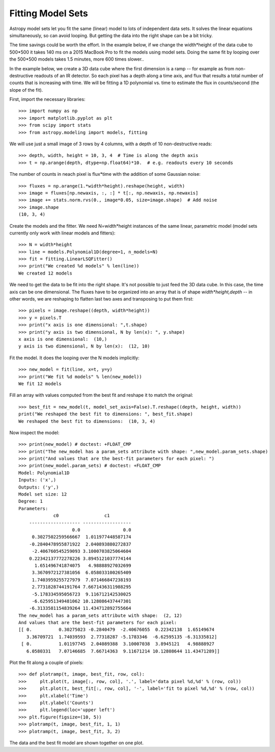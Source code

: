 Fitting Model Sets
==================

Astropy model sets let you fit the same (linear) model to lots of independent
data sets. It solves the linear equations simultaneously, so can avoid looping.
But getting the data into the right shape can be a bit tricky. 

The time savings could be worth the effort. In the example below, if we change
the width*height of the data cube to 500*500 it takes 140 ms on a 2015 MacBook Pro
to fit the models using model sets. Doing the same fit by looping over the 500*500 models 
takes 1.5 minutes, more 600 times slower..

In the example below, we create a 3D data cube where the first dimension is a ramp --
for example as from non-destructive readouts of an IR detector. So each pixel has a 
depth along a time axis, and flux that results a total number of counts that is 
increasing with time. We will be fitting a 1D polynomial vs. time to estimate the 
flux in counts/second (the slope of the fit).

First, import the necessary libraries::

    >>> import numpy as np
    >>> import matplotlib.pyplot as plt
    >>> from scipy import stats
    >>> from astropy.modeling import models, fitting

We will use just a small image of 3 rows by 4 columns, with a depth of 10 non-destructive reads::

    >>> depth, width, height = 10, 3, 4  # Time is along the depth axis
    >>> t = np.arange(depth, dtype=np.float64)*10.  # e.g. readouts every 10 seconds

The number of counts in neach pixel is flux*time with the addition of some Gaussian noise::

    >>> fluxes = np.arange(1.*width*height).reshape(height, width)
    >>> image = fluxes[np.newaxis, :, :] * t[:, np.newaxis, np.newaxis]
    >>> image += stats.norm.rvs(0., image*0.05, size=image.shape)  # Add noise
    >>> image.shape
    (10, 3, 4)

Create the models and the fitter. We need N=width*height instances of the same linear,
parametric model (model sets currently only work with linear models and fitters)::

    >>> N = width*height 
    >>> line = models.Polynomial1D(degree=1, n_models=N)
    >>> fit = fitting.LinearLSQFitter()
    >>> print("We created %d models" % len(line))
    We created 12 models

We need to get the data to be fit into the right shape. It's not possible to just feed
the 3D data cube. In this case, the time axis can be one dimensional. 
The fluxes have to be organized into an array that is of shape `width*height,depth` --  in 
other words, we are reshaping to flatten last two axes and transposing to put them first::

    >>> pixels = image.reshape((depth, width*height))
    >>> y = pixels.T
    >>> print("x axis is one dimensional: ",t.shape)
    >>> print("y axis is two dimensional, N by len(x): ", y.shape)
    x axis is one dimensional:  (10,)
    y axis is two dimensional, N by len(x):  (12, 10)

Fit the model. It does the looping over the N models implicitly::

    >>> new_model = fit(line, x=t, y=y)
    >>> print("We fit %d models" % len(new_model))
    We fit 12 models

Fill an array with values computed from the best fit and reshape it to match the original::

    >>> best_fit = new_model(t, model_set_axis=False).T.reshape((depth, height, width))
    print("We reshaped the best fit to dimensions: ", best_fit.shape)
    We reshaped the best fit to dimensions:  (10, 3, 4)

Now inspect the model::

    >>> print(new_model) # doctest: +FLOAT_CMP
    >>> print("The new_model has a param_sets attribute with shape: ",new_model.param_sets.shape)
    >>> print("And values that are the best-fit parameters for each pixel: ")
    >>> print(new_model.param_sets) # doctest: +FLOAT_CMP
    Model: Polynomial1D
    Inputs: ('x',)
    Outputs: ('y',)
    Model set size: 12
    Degree: 1
    Parameters:
                 c0                 c1
        ------------------- ------------------
                        0.0                0.0
         0.3027502259566667  1.011977448587174
        -0.2840478955871922  2.040893880272837
         -2.406760545259093 3.1000703825064604
        0.22342137772278226 3.8945121037774144
          1.651496741874075   4.98888927032699
         3.3670972127381056  6.058033100265409
         1.7403959255727979  7.071466847238193
         2.7731828744191764 7.6671436311988295
         -5.178334595056723  9.116712142530025
         -6.625951349481062 10.128086437447301
        -6.3133581154839264 11.434712892755664
    The new_model has a param_sets attribute with shape:  (2, 12)
    And values that are the best-fit parameters for each pixel:
    [[ 0.          0.30275023 -0.2840479  -2.40676055  0.22342138  1.65149674
       3.36709721  1.74039593  2.77318287 -5.1783346  -6.62595135 -6.31335812]
     [ 0.          1.01197745  2.04089388  3.10007038  3.8945121   4.98888927
       6.0580331   7.07146685  7.66714363  9.11671214 10.12808644 11.43471289]]

Plot the fit along a couple of pixels::

    >>> def plotramp(t, image, best_fit, row, col):
    >>>     plt.plot(t, image[:, row, col], '.', label='data pixel %d,%d' % (row, col))
    >>>     plt.plot(t, best_fit[:, row, col], '-', label='fit to pixel %d,%d' % (row, col))
    >>>     plt.xlabel('Time')
    >>>     plt.ylabel('Counts')
    >>>     plt.legend(loc='upper left')
    >>> plt.figure(figsize=(10, 5))
    >>> plotramp(t, image, best_fit, 1, 1)
    >>> plotramp(t, image, best_fit, 3, 2)

The data and the best fit model are shown together on one plot.

.. plot::
    
    import numpy as np
    import matplotlib.pyplot as plt
    from scipy import stats
    from astropy.modeling import models, fitting
    
    # Set up the shape of the image and create the time axis
    depth,width,height=10,3,4 # Time is along the depth axis
    t = np.arange(depth, dtype=np.float64)*10.  # e.g. readouts every 10 seconds
    
    # Make up a flux in each pixel 
    fluxes = np.arange(1.*width*height).reshape(height, width)
    # Create the ramps by integrating the fluxes along the time steps
    image = fluxes[np.newaxis, :, :] * t[:, np.newaxis, np.newaxis]
    # Add some Gaussian noise to each sample
    image += stats.norm.rvs(0., image*0.05, size=image.shape)  # Add noise
    
    # Create the models and the fitter
    N = width*height # This is how many instances we need
    line = models.Polynomial1D(degree=1, n_models=N)
    fit = fitting.LinearLSQFitter()
    
    # We need to get the data to be fit into the right shape
    # In this case, the time axis can be one dimensional.
    # The fluxes have to be organized into an array 
    # that is of shape `(width*height, depth)`
    # i.e we are reshaping to flatten last two axes and
    # transposing to put them first.
    pixels = image.reshape((depth, width*height))
    y = pixels.T
    
    # Fit the model. It does the looping over the N models implicitly
    new_model = fit(line, x=t, y=y)
    
    # Fill an array with values computed from the best fit and reshape it to match the original
    best_fit = new_model(t, model_set_axis=False).T.reshape((depth, height, width))
    

    # Plot the fit along a couple of pixels
    def plotramp(t, image, best_fit, row, col):
        plt.plot(t, image[:, row, col], '.', label='data pixel %d,%d' % (row, col))
        plt.plot(t, best_fit[:, row, col], '-', label='fit to pixel %d,%d' % (row, col))
        plt.xlabel('Time')
        plt.ylabel('Counts')
        plt.legend(loc='upper left')    


    plt.figure(figsize=(10, 5))
    plotramp(t, image, best_fit, 1, 1)
    plotramp(t, image, best_fit, 3, 2)
    plt.show()

